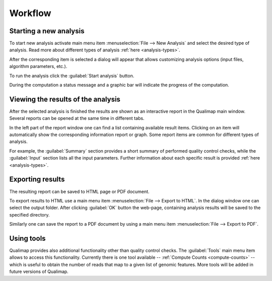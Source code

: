 .. _workflow:

Workflow
========

Starting a new analysis
-----------------------

To start new analysis activate main menu item :menuselection:`File --> New Analysis` and select the desired type of analysis. Read more about different types of analysis :ref:`here <analysis-types>`.  

.. image:: images/start_analysis.png
    :width: 500pt
    :align: center


After the corresponding item is selected a dialog will appear that allows customizing  analysis options (input  files, algorithm parameters, etc.). 

.. image:: images/genomic.png
   :width: 500pt    
   :align: center


To run the analysis click the :guilabel:`Start analysis` button. 

During the computation a status message and a graphic bar will indicate the progress of the computation. 

Viewing the results of the analysis
-----------------------------------

After the selected analysis is finished the results are shown as an interactive report in the Qualimap main window. Several reports can be opened at the same time in different tabs. 

.. image:: images/output.png
   :width: 500pt    
   :align: center

In the left part of the report window one can find a list containing available result items. Clicking on an item will automatically show the corresponding information report or graph. Some report items are common for different types of analysis. 

For example, the :guilabel:`Summary` section provides a short summary of performed quality control checks, while the :guilabel:`Input` section lists all the input parameters. Further information about each specific result is provided :ref:`here <analysis-types>`.

.. _export:

Exporting results
-----------------

The resulting report can be saved to HTML page or PDF document.

To export results to HTML use a main menu item :menuselection:`File --> Export to HTML`. In the dialog window one can select the output folder. After clicking :guilabel:`OK` button the web-page, containing analysis results will be saved to the specified directory.

Similarly one can save the report to a PDF document by using a main menu item :menuselection:`File --> Export to PDF`.

Using tools
-----------

Qualimap provides also additional functionality other than quality control checks. The :guilabel:`Tools` main menu item allows to access this functionality. Currently there is one tool available -- :ref:`Compute Counts <compute-counts>` -- which is useful to obtain the number of reads that map to a given list of genomic features. More tools will be added in future versions of Qualimap.
